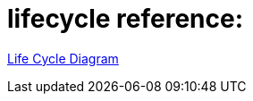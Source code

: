 # lifecycle reference:

link:https://vuejs.org/v2/guide/instance.html#Lifecycle-Diagram[Life Cycle Diagram]
